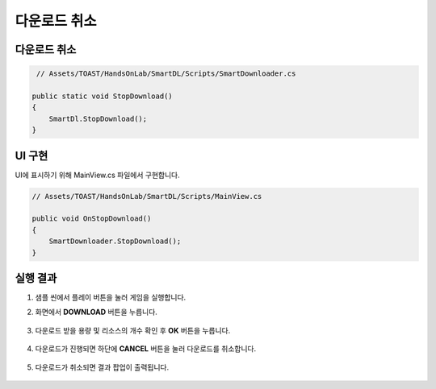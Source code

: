 ######################
다운로드 취소
######################

다운로드 취소
===================

.. code-block:: C#

    // Assets/TOAST/HandsOnLab/SmartDL/Scripts/SmartDownloader.cs

   public static void StopDownload()
   {
       SmartDl.StopDownload();
   }

UI 구현
===================


UI에 표시하기 위해 MainView.cs 파일에서 구현합니다.

.. code-block:: C#

    // Assets/TOAST/HandsOnLab/SmartDL/Scripts/MainView.cs

    public void OnStopDownload()
    {
        SmartDownloader.StopDownload();
    }
   

실행 결과
=====================

1. 샘플 씬에서 플레이 버튼을 눌러 게임을 실행합니다.

2. 화면에서 **DOWNLOAD** 버튼을 누릅니다.

    .. image:: _static/image/sdk_sample_download_ui_intro.png

3. 다운로드 받을 용량 및 리소스의 개수 확인 후 **OK** 버튼을 누릅니다.

    .. image:: _static/image/sdk_sample_download_ui_check_result.png

4. 다운로드가 진행되면 하단에 **CANCEL** 버튼을 눌러 다운로드를 취소합니다.

    .. image:: _static/image/sdk_sample_download_ui_progress.png

5. 다운로드가 취소되면 결과 팝업이 출력됩니다.

    .. image:: _static/image/sdk_sample_download_ui_result_cancel.png